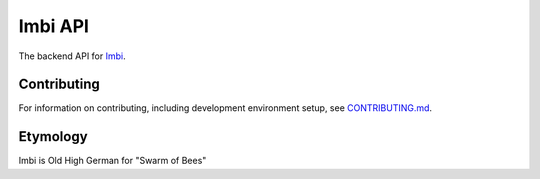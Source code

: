 Imbi API
========
The backend API for `Imbi <https://github.com/AWeber-Imbi/imbi>`_.

|Version| |Coverage| |License|

Contributing
------------
For information on contributing, including development environment setup, see
`CONTRIBUTING.md <https://github.com/aweber/imbi/blob/main/CONTRIBUTING.md>`_.

Etymology
---------
Imbi is Old High German for "Swarm of Bees"

.. |Version| image:: https://img.shields.io/pypi/v/imbi.svg
   :target: https://pypi.python.org/pypi/imbi

.. |Coverage| image:: https://img.shields.io/codecov/c/github/aweber/imbi.svg
   :target: https://codecov.io/github/AWeber-Imbi/imbi-api?branch=master

.. |License| image:: https://img.shields.io/pypi/l/imbi.svg?
   :target: https://imbi.readthedocs.org
